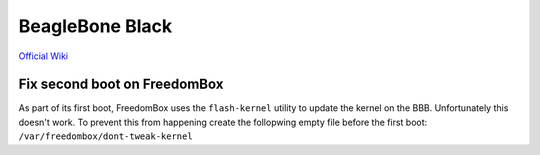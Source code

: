 
.. _beaglebone:

BeagleBone Black
================

`Official Wiki <http://elinux.org/Beagleboard:BeagleBoneBlack>`_


Fix second boot on FreedomBox
-----------------------------

As part of its first boot, FreedomBox uses the ``flash-kernel`` utility to update the
kernel on the BBB. Unfortunately this doesn't work. To prevent this from happening
create the follopwing empty file before the first boot: ``/var/freedombox/dont-tweak-kernel``

